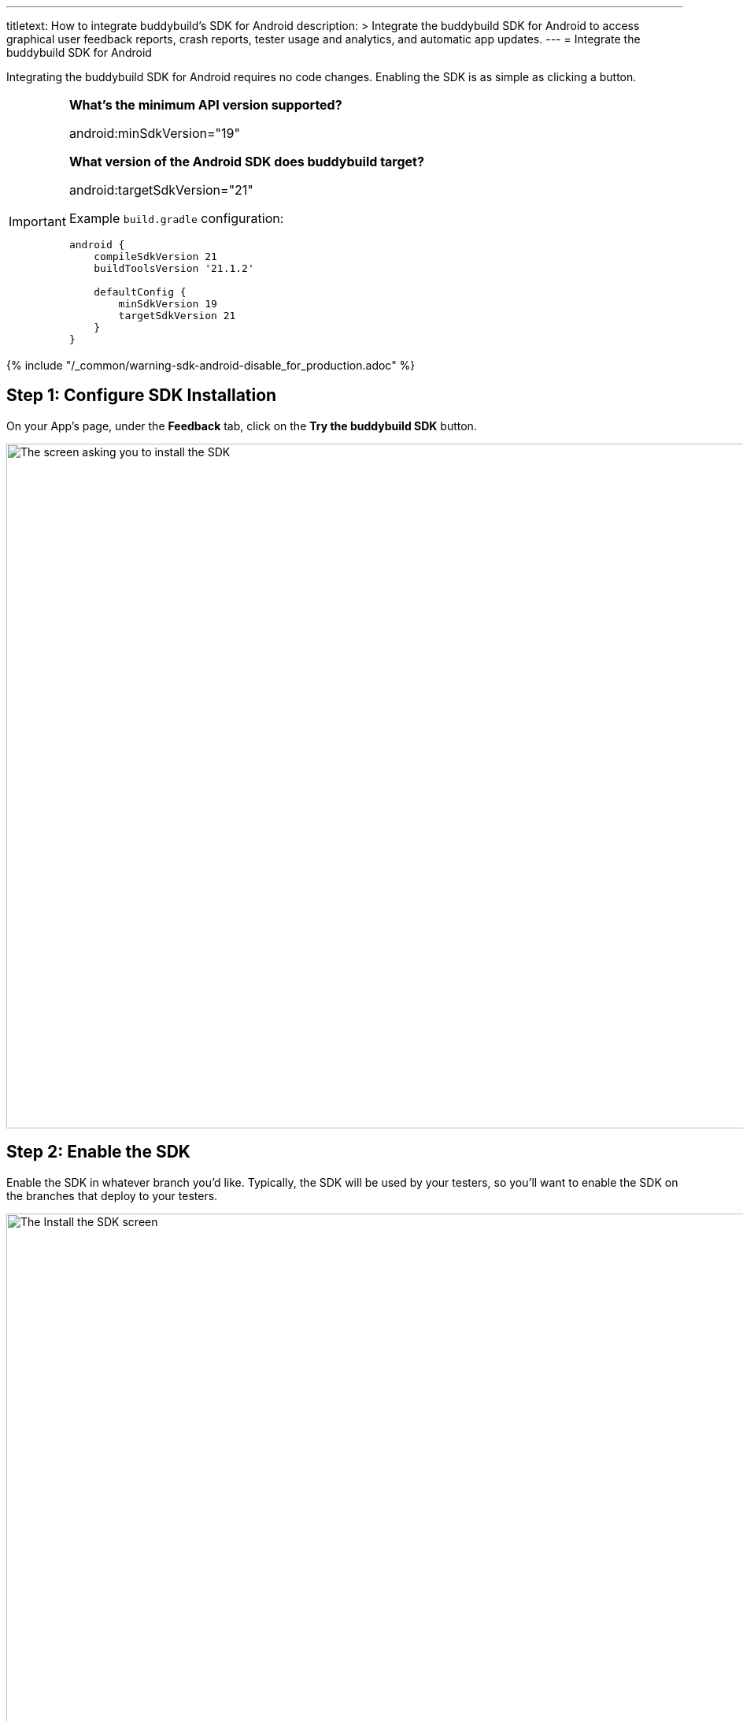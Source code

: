 ---
titletext: How to integrate buddybuild's SDK for Android
description: >
  Integrate the buddybuild SDK for Android to access graphical user feedback
  reports, crash reports, tester usage and analytics, and automatic app
  updates.
---
= Integrate the buddybuild SDK for Android

pass:[<i class="fa fa-android fa-3x right"></i>]
Integrating the buddybuild SDK for Android requires no code changes.
Enabling the SDK is as simple as clicking a button.

[IMPORTANT]
===========
**What's the minimum API version supported?**

android:minSdkVersion="19"

**What version of the Android SDK does buddybuild target?**

android:targetSdkVersion="21"

Example `build.gradle` configuration:

[source,gradle]
----
android {
    compileSdkVersion 21
    buildToolsVersion '21.1.2'

    defaultConfig {
        minSdkVersion 19
        targetSdkVersion 21
    }
}
----
===========


{% include "/_common/warning-sdk-android-disable_for_production.adoc" %}


== Step 1: Configure SDK Installation

On your App's page, under the **Feedback** tab, click on the **Try the
buddybuild SDK** button.

image:img/SDK---Android-Install-Button.png["The screen asking you to
install the SDK", 1500, 869]


== Step 2: Enable the SDK

Enable the SDK in whatever branch you'd like. Typically, the SDK will be
used by your testers, so you'll want to enable the SDK on the branches
that deploy to your testers.

image:img/SDK---Turn-on-branch-Android.png["The Install the SDK screen",
1500, 667]

That's it! A new build is kicked off with the SDK enabled. Install this
build on your device. Open your app and shake your device. See what
happens!

You're all set now to deploy your app broadly to all your testers and to
receive graphically annotated feedback from them!
